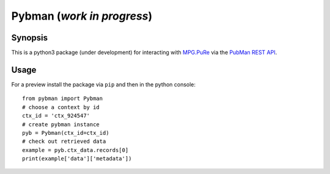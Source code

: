 Pybman (*work in progress*)
=============================

Synopsis
--------

This is a python3 package (under development) for interacting with `MPG.PuRe <https://pure.mpg.de>`_ via the `PubMan REST API <https://pure.mpg.de/rest/swagger-ui.html>`_.


Usage
-----

For a preview install the package via ``pip`` and then in the python console::

    from pybman import Pybman
    # choose a context by id
    ctx_id = 'ctx_924547'
    # create pybman instance
    pyb = Pybman(ctx_id=ctx_id)
    # check out retrieved data
    example = pyb.ctx_data.records[0]
    print(example['data']['metadata'])
